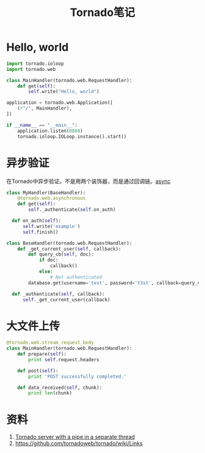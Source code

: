 #+TITLE: Tornado笔记
#+LINK_UP: index.html
#+LINK_HOME: index.html
#+OPTIONS: H:3 num:t toc:2 \n:nil @:t ::t |:t ^:{} -:t f:t *:t <:t


* Hello, world
  #+BEGIN_SRC python
    import tornado.ioloop
    import tornado.web

    class MainHandler(tornado.web.RequestHandler):
        def get(self):
            self.write("Hello, world")

    application = tornado.web.Application([
        (r"/", MainHandler),
    ])

    if __name__ == "__main__":
        application.listen(8888)
        tornado.ioloop.IOLoop.instance().start()
  #+END_SRC


* 异步验证
  在Tornado中异步验证。不是用两个装饰器，而是通过回调链。[[http://stackoverflow.com/questions/4938902/tornado-asynchronous-handler][async]]

  #+BEGIN_SRC python
    class MyHandler(BaseHandler):
        @tornado.web.asynchronous
        def get(self):
            self._authenticate(self.on_auth)

      def on_auth(self):
          self.write('example')
          self.finish()

    class BaseHandler(tornado.web.RequestHandler):
        def _get_current_user(self, callback):
            def query_cb(self, doc):
                if doc:
                    callback()
                else:
                    # Not authenticated
            database.get(username='test', password='t3st', callback=query_cb)

      def _authenticate(self, callback):
          self._get_current_user(callback)
  #+END_SRC

* 大文件上传
  #+BEGIN_SRC python
    @tornado.web.stream_request_body
    class MainHandler(tornado.web.RequestHandler):
        def prepare(self):
            print self.request.headers

        def post(self):
            print 'POST successfully completed.'

        def data_received(self, chunk):
            print len(chunk)
  #+END_SRC

* 资料
  1. [[https://gist.github.com/asimakov/10888897][Tornado server with a pipe in a separate thread]]
  2. https://github.com/tornadoweb/tornado/wiki/Links
